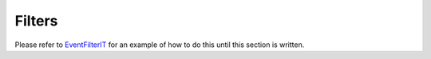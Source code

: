Filters
=======

Please refer to `EventFilterIT <https://github.com/web3j/web3j/blob/master/src/integration-test/java/org/web3j/protocol/scenarios/EventFilterIT.java>`_ for an example of how to do this until this section is written.
